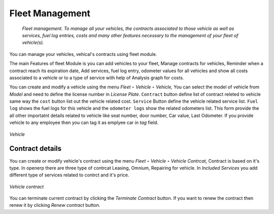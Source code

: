 
################
Fleet Management
################

 *Fleet management. To manage all your vehicles, the contracts associated to those vehicle as well as services, fuel log entries, costs and many other features necessary to the management of your fleet of vehicle(s).*

You can manage your vehicles, vehical's contracts using fleet module.

The main Features of fleet Module is you can add vehicles to your fleet, Manage contracts for vehicles, Reminder when a contract reach its expiration date, Add services, fuel log entry, odometer values for all vehicles and show all costs associated to a vehicle or to a type of service with help of Analysis graph for costs.

You can create and modify a vehicle using the menu *Fleet ‣ Vehicle ‣ Vehicle,* You can select the model of vehicle from `Model` and need to define the license number in `License Plate`. ``Contract`` button define list of contract releted to vehicle same way the ``cost`` button list out the vehicle related cost.
``Service`` Button define the vehicle related service list. ``Fuel log`` shows the fuel logs for this vehicle and the ``odometer logs`` show the related odometers list. This form provide the all other importatnt details related to vehicle like seat number, door number, Car value, Last Odometer. If you provide vehicle to any employee then you can tag it as emplyee car in `tag` field.

.. figure:: images/main.png
   :scale: 75
   :align: center

   *Vehicle*

Contract details
================
You can create or modify vehicle's contract using the menu *Fleet ‣ Vehicle ‣ Vehicle Contrcat,*
Contract is based on it's type. In openerp there are three type of contrcat Leasing, Omnium, Repairing for vehicle. In `Included Services` you add different type of services related to contrct and it's price. 

.. figure:: images/contract.png
   :scale: 75
   :align: center

   *Vehicle contract*
  
You can terminate current contract by clicking the `Terminate Contract` button.
If you want to renew the contract then renew it by clicking `Renew contract` button.

.. Copyright © Open Object Press. All rights reserved.

.. You may take electronic copy of this publication and distribute it if you don't
.. change the content. You can also print a copy to be read by yourself only.

.. We have contracts with different publishers in different countries to sell and
.. distribute paper or electronic based versions of this book (translated or not)
.. in bookstores. This helps to distribute and promote the OpenERP product. It
.. also helps us to create incentives to pay contributors and authors using author
.. rights of these sales.

.. Due to this, grants to translate, modify or sell this book are strictly
.. forbidden, unless Tiny SPRL (representing Open Object Press) gives you a
.. written authorisation for this.

.. Many of the designations used by manufacturers and suppliers to distinguish their
.. products are claimed as trademarks. Where those designations appear in this book,
.. and Open Object Press was aware of a trademark claim, the designations have been
.. printed in initial capitals.

.. While every precaution has been taken in the preparation of this book, the publisher
.. and the authors assume no responsibility for errors or omissions, or for damages
.. resulting from the use of the information contained herein.

.. Published by Open Object Press, Grand Rosière, Belgium

